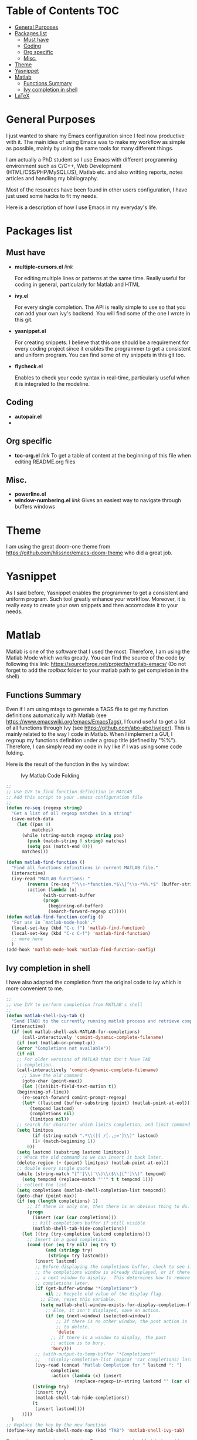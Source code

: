 * Table of Contents							:TOC:
 - [[#general-purposes][General Purposes]]
 - [[#packages-list][Packages list]]
   - [[#must-have][Must have]]
   - [[#coding][Coding]]
   - [[#org-specific][Org specific]]
   - [[#misc][Misc.]]
 - [[#theme][Theme]]
 - [[#yasnippet][Yasnippet]]
 - [[#matlab][Matlab]]
   - [[#functions-summary][Functions Summary]]
   - [[#ivy-completion-in-shell][Ivy completion in shell]]
 - [[#latex][LaTeX]]

* General Purposes
I just wanted to share my Emacs configuration since I feel now productive with it.
The main idea of using Emacs was to make my workflow as simple as possible, mainly by using the same tools for many different things. 

I am actually a PhD student so I use Emacs with different programming environment such as C/C++, Web Development (HTML/CSS/PHP/MySQL/JS), Matlab etc. and also writting reports, notes articles and handling my bibliography.

Most of the resources have been found in other users configuration, I have just used some hacks to fit my needs.

Here is a description of how I use Emacs in my everyday's life.
* Packages list
** Must have
- *multiple-cursors.el* [[link]]

  For editing multiple lines or patterns at the same time. 
  Really useful for coding in general, particularly for Matlab and HTML

- *ivy.el*

  For every single completion. The API is really simple to use so that you can add your own ivy's backend. You will find some of the one I wrote in this git.

- *yasnippet.el* 

  For creating snippets. I believe that this one should be a requirement for every coding project since it enables the programmer to get a consistent and uniform program. You can find some of my snippets in this git too.

- *flycheck.el*

  Enables to check your code syntax in real-time, particularly useful when it is integrated to the modeline. 

** Coding
- *autopair.el* 
- 
** Org specific

- *toc-org.el* [[link]]
  To get a table of content at the beginning of this file when editing README.org files
** Misc.
- *powerline.el*
- *window-numbering.el* [[link]]
  Gives an easiest way to navigate through buffers windows

* Theme
I am using the great doom-one theme from https://github.com/hlissner/emacs-doom-theme who did a great job.

* Yasnippet
As I said before, Yasnippet enables the programmer to get a consistent and uniform program. Such tool greatly enhance your workflow.
Moreover, it is really easy to create your own snippets and then accomodate it to your needs.


* Matlab

Matlab is one of the software that I used the most. 
Therefore, I am using the Matlab Mode which works greatly. You can find the source of the code by following this link:  https://sourceforge.net/projects/matlab-emacs/ 
(Do not forget to add the /toolbox/ folder to your matlab path to get completion in the shell)

** Functions Summary
Even if I am using mtags to generate a TAGS file to get my function definitions automatically with Matlab (see https://www.emacswiki.org/emacs/EmacsTags), I found useful to get a list of all functions through Ivy (see https://github.com/abo-abo/swiper). This is mainly related to the way I code in Matlab. When I implement a GUI, I regroup my functions definition under a group title (defined by "%%"). Therefore, I can simply read my code in Ivy like if I was using some code folding.

Here is the result of the function in the ivy window:
#+CAPTION: Ivy Matlab Code Folding
#+NAME:   fig:IvyMatlabCodeFolding
[[https://raw.githubusercontent.com/KirmTwinty/my-emacs/master/img/IvyCodeFolding.png]]

#+BEGIN_SRC emacs-lisp
;;
;; Use IVY to find function definition in MATLAB
;; Add this script to your .emacs configuration file
;;
(defun re-seq (regexp string)
  "Get a list of all regexp matches in a string"
  (save-match-data
    (let ((pos 0)
          matches)
      (while (string-match regexp string pos)
        (push (match-string 0 string) matches)
        (setq pos (match-end 0)))
      matches)))

(defun matlab-find-function ()
  "Find all functions definitions in current MATLAB file."
  (interactive)
  (ivy-read "MATLAB functions: "
	    (reverse (re-seq "^\\s-*function.*$\\|^\\s-*%%.*$" (buffer-string)))
	    :action (lambda (x)
		      (with-current-buffer
			  (progn
			    (beginning-of-buffer)
			    (search-forward-regexp x))))))
(defun matlab-find-function-config ()
  "For use in `matlab-mode-hook'."
  (local-set-key (kbd "C-c f") 'matlab-find-function)
  (local-set-key (kbd "C-c C-f") 'matlab-find-function)
  ;; more here
  )
(add-hook 'matlab-mode-hook 'matlab-find-function-config)
#+END_SRC

** Ivy completion in shell
I have also adapted the completion from the original code to ivy which is more convenient to me.
#+BEGIN_SRC emacs-lisp
;;
;; Use IVY to perform completion from MATLAB's shell
;;
(defun matlab-shell-ivy-tab ()
  "Send [TAB] to the currently running matlab process and retrieve completion back to ivy."
  (interactive)
  (if (not matlab-shell-ask-MATLAB-for-completions)
      (call-interactively 'comint-dynamic-complete-filename)
    (if (not (matlab-on-prompt-p))
	(error "Completions not available"))
    (if nil
	;; For older versions of MATLAB that don't have TAB
	;; completion.
	(call-interactively 'comint-dynamic-complete-filename)
      ;; Save the old command
      (goto-char (point-max))
      (let ((inhibit-field-text-motion t))
	(beginning-of-line))
      (re-search-forward comint-prompt-regexp)
      (let* ((lastcmd (buffer-substring (point) (matlab-point-at-eol)))
	     (tempcmd lastcmd)
	     (completions nil)
	     (limitpos nil))
	;; search for character which limits completion, and limit command to it
	(setq limitpos
	      (if (string-match ".*\\([( /[.,;=']\\)" lastcmd)
		  (1+ (match-beginning 1))
		0))
	(setq lastcmd (substring lastcmd limitpos))
	;; Whack the old command so we can insert it back later.
	(delete-region (+ (point) limitpos) (matlab-point-at-eol))
	;; double every single quote
	(while (string-match "[^']\\('\\)\\($\\|[^']\\)" tempcmd)
	  (setq tempcmd (replace-match "''" t t tempcmd 1)))
	;; collect the list
	(setq completions (matlab-shell-completion-list tempcmd))
	(goto-char (point-max))
	(if (eq (length completions) 1)
	    ;; If there is only one, then there is an obvious thing to do.
	    (progn
	      (insert (car (car completions)))
	      ;; kill completions buffer if still visible
	      (matlab-shell-tab-hide-completions))
	  (let ((try (try-completion lastcmd completions)))
	    ;; Insert in a good completion.
	    (cond ((or (eq try nil) (eq try t)
		       (and (stringp try)
			    (string= try lastcmd)))
		   (insert lastcmd)
		   ;; Before displaying the completions buffer, check to see if
		   ;; the completions window is already displayed, or if there is
		   ;; a next window to display.  This determines how to remove the
		   ;; completions later.
		   (if (get-buffer-window "*Completions*")
		       nil ;; Recycle old value of the display flag.
		     ;; Else, reset this variable.
		     (setq matlab-shell-window-exists-for-display-completion-flag
			   ;; Else, it isn't displayed, save an action.
			   (if (eq (next-window) (selected-window))
			       ;; If there is no other window, the post action is
			       ;; to delete.
			       'delete
			     ;; If there is a window to display, the post
			     ;; action is to bury.
			     'bury)))
		   ;; (with-output-to-temp-buffer "*Completions*"
		   ;;   (display-completion-list (mapcar 'car completions) lastcmd)))
		   (ivy-read (concat "Matlab Completion for " lastcmd ": ") 
			     completions
			     :action (lambda (x) (insert
						  (replace-regexp-in-string lastcmd "" (car x))))))		   
		  ((stringp try)
		   (insert try)
		   (matlab-shell-tab-hide-completions))
		  (t
		   (insert lastcmd))))
	  ))))
  )
;; Replace the key by the new function
(define-key matlab-shell-mode-map (kbd "TAB") 'matlab-shell-ivy-tab)

#+END_SRC

For the documentation, I am using Doxygen, adapted to Matlab. I provide some snippets for yasnippet in the matlab folder for Doxygen patterns that fit Matlab.




* LaTeX
I am using LaTeX with org-mode which is really convenient because it offers a simple configuration and multiple options to export the file.
However I needed to setup a little bit my configuration to get something working well.
I am using Ivy (see [[https://github.com/abo-abo/swiper]]) for every completion I need and yasnippet for getting some automation patterns when I write code (see https://github.com/joaotavora/yasnippet).

First, I open my org file on one buffer and on the next one I open my pdf file to get an instant preview of what I am writting.
To do so, I ask DocView to switch to auto-revert-mode so that every time my pdf changes, DocView reloads its content.

#+BEGIN_SRC emacs-lisp
;;
;; DocView Settings 
;;
(setq doc-view-continuous t) ;; Continuous scrolling
;; Refresh automatically (necessary for LATEX preview)
(add-hook 'doc-view-mode-hook 'auto-revert-mode)  
#+END_SRC

Finally, we add a hook for exporting the latex to pdf each time we save. This is actually done when I create my document template (yasnippet) by adding the following code at the end of the document:
#+BEGIN_SRC org :eval never
  # Local Variables:
  # eval: (add-hook 'after-save-hook 'org-latex-export-to-pdf t t)
  # End:

#+END_SRC

The result looks like this:
[[https://raw.githubusercontent.com/KirmTwinty/my-emacs/master/img/Latex.png]]


#+STARTUP: indent
